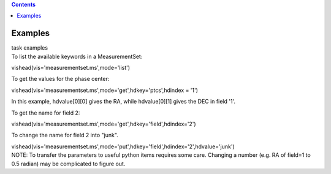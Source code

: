 .. contents::
   :depth: 3
..

.. container::
   :name: viewlet-above-content-title

Examples
========

.. container::
   :name: viewlet-below-content-title

.. container:: documentDescription description

   task examples

.. container:: section
   :name: viewlet-above-content-body

.. container:: section
   :name: content-core

   .. container::
      :name: parent-fieldname-text

      To list the available keywords in a MeasurementSet:

      .. container:: casa-input-box

         vishead(vis='measurementset.ms',mode='list')

       

      To get the values for the phase center:

      .. container:: casa-input-box

         vishead(vis='measurementset.ms',mode='get',hdkey='ptcs',hdindex
         = '1')

      In this example, hdvalue\ [0][0] gives the RA,
      while hdvalue\ [0][1] gives the DEC in field '1'.

       

      To get the name for field 2:

      .. container:: casa-input-box

         vishead(vis='measurementset.ms',mode='get',hdkey='field',hdindex='2')

       

      To change the name for field 2 into "junk".

      .. container:: casa-input-box

         vishead(vis='measurementset.ms',mode='put',hdkey='field',hdindex='2',hdvalue='junk')

       

      .. container:: info-box

         NOTE: To transfer the parameters to useful python items
         requires some care. Changing a number (e.g. RA of field=1 to
         0.5 radian) may be complicated to figure out.

       

.. container:: section
   :name: viewlet-below-content-body
